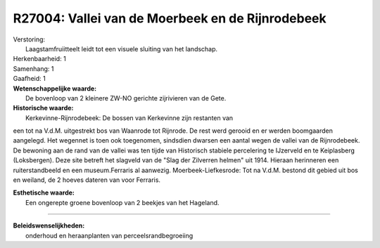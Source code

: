 R27004: Vallei van de Moerbeek en de Rijnrodebeek
=================================================

| Verstoring:
|  Laagstamfruiitteelt leidt tot een visuele sluiting van het landschap.

| Herkenbaarheid: 1

| Samenhang: 1

| Gaafheid: 1

| **Wetenschappelijke waarde:**
|  De bovenloop van 2 kleinere ZW-NO gerichte zijrivieren van de Gete.

| **Historische waarde:**
|  Kerkevinne-Rijnrodebeek: De bossen van Kerkevinne zijn restanten van
een tot na V.d.M. uitgestrekt bos van Waanrode tot Rijnrode. De rest
werd gerooid en er werden boomgaarden aangelegd. Het wegennet is toen
ook toegenomen, sindsdien dwarsen een aantal wegen de vallei van de
Rijnrodebeek. De bewoning aan de rand van de vallei was ten tijde van
Historisch stabiele percelering te IJzerveld en te Keiplasberg
(Loksbergen). Deze site betreft het slagveld van de "Slag der Zilverren
helmen" uit 1914. Hieraan herinneren een ruiterstandbeeld en een
museum.Ferraris al aanwezig. Moerbeek-Liefkesrode: Tot na V.d.M. bestond
dit gebied uit bos en weiland, de 2 hoeves dateren van voor Ferraris.

| **Esthetische waarde:**
|  Een ongerepte groene bovenloop van 2 beekjes van het Hageland.

--------------

| **Beleidswenselijkheden:**
|  onderhoud en heraanplanten van perceelsrandbegroeiing
